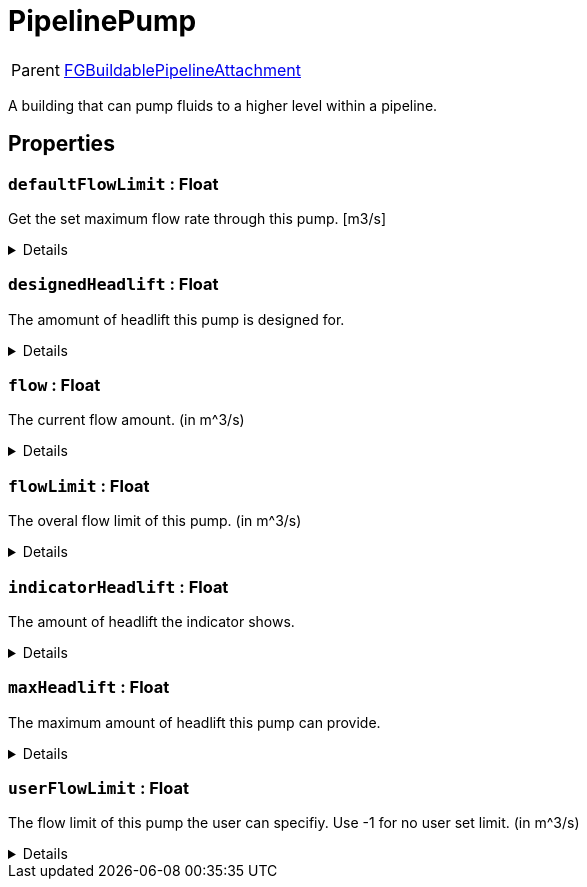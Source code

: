 = PipelinePump
:table-caption!:

[cols="1,5a",separator="!"]
!===
! Parent
! xref:/reflection/classes/Factory.adoc[FGBuildablePipelineAttachment]
!===

A building that can pump fluids to a higher level within a pipeline.

// tag::interface[]

== Properties

// tag::func-defaultFlowLimit-title[]
=== `defaultFlowLimit` : Float
// tag::func-defaultFlowLimit[]

Get the set maximum flow rate through this pump. [m3/s]

[%collapsible]
====
[cols="1,5a",separator="!"]
!===
! Flags ! +++<span style='color:#e59445'><i>ReadOnly</i></span> <span style='color:#bb2828'><i>RuntimeSync</i></span> <span style='color:#bb2828'><i>RuntimeParallel</i></span>+++

! Display Name ! Default Flow Limit
!===
====
// end::func-defaultFlowLimit[]
// end::func-defaultFlowLimit-title[]
// tag::func-designedHeadlift-title[]
=== `designedHeadlift` : Float
// tag::func-designedHeadlift[]

The amomunt of headlift this pump is designed for.

[%collapsible]
====
[cols="1,5a",separator="!"]
!===
! Flags ! +++<span style='color:#e59445'><i>ReadOnly</i></span> <span style='color:#bb2828'><i>RuntimeSync</i></span> <span style='color:#bb2828'><i>RuntimeParallel</i></span>+++

! Display Name ! Designed Headlift
!===
====
// end::func-designedHeadlift[]
// end::func-designedHeadlift-title[]
// tag::func-flow-title[]
=== `flow` : Float
// tag::func-flow[]

The current flow amount. (in m^3/s)

[%collapsible]
====
[cols="1,5a",separator="!"]
!===
! Flags ! +++<span style='color:#e59445'><i>ReadOnly</i></span> <span style='color:#bb2828'><i>RuntimeSync</i></span> <span style='color:#bb2828'><i>RuntimeParallel</i></span>+++

! Display Name ! Flow
!===
====
// end::func-flow[]
// end::func-flow-title[]
// tag::func-flowLimit-title[]
=== `flowLimit` : Float
// tag::func-flowLimit[]

The overal flow limit of this pump. (in m^3/s)

[%collapsible]
====
[cols="1,5a",separator="!"]
!===
! Flags ! +++<span style='color:#e59445'><i>ReadOnly</i></span> <span style='color:#bb2828'><i>RuntimeSync</i></span> <span style='color:#bb2828'><i>RuntimeParallel</i></span>+++

! Display Name ! Flow Limit
!===
====
// end::func-flowLimit[]
// end::func-flowLimit-title[]
// tag::func-indicatorHeadlift-title[]
=== `indicatorHeadlift` : Float
// tag::func-indicatorHeadlift[]

The amount of headlift the indicator shows.

[%collapsible]
====
[cols="1,5a",separator="!"]
!===
! Flags ! +++<span style='color:#e59445'><i>ReadOnly</i></span> <span style='color:#bb2828'><i>RuntimeSync</i></span> <span style='color:#bb2828'><i>RuntimeParallel</i></span>+++

! Display Name ! Indicator Headlift
!===
====
// end::func-indicatorHeadlift[]
// end::func-indicatorHeadlift-title[]
// tag::func-maxHeadlift-title[]
=== `maxHeadlift` : Float
// tag::func-maxHeadlift[]

The maximum amount of headlift this pump can provide.

[%collapsible]
====
[cols="1,5a",separator="!"]
!===
! Flags ! +++<span style='color:#e59445'><i>ReadOnly</i></span> <span style='color:#bb2828'><i>RuntimeSync</i></span> <span style='color:#bb2828'><i>RuntimeParallel</i></span>+++

! Display Name ! Max Headlift
!===
====
// end::func-maxHeadlift[]
// end::func-maxHeadlift-title[]
// tag::func-userFlowLimit-title[]
=== `userFlowLimit` : Float
// tag::func-userFlowLimit[]

The flow limit of this pump the user can specifiy. Use -1 for no user set limit. (in m^3/s)

[%collapsible]
====
[cols="1,5a",separator="!"]
!===
! Flags ! +++<span style='color:#bb2828'><i>RuntimeSync</i></span> <span style='color:#bb2828'><i>RuntimeParallel</i></span>+++

! Display Name ! User Flow Limit
!===
====
// end::func-userFlowLimit[]
// end::func-userFlowLimit-title[]

// end::interface[]

